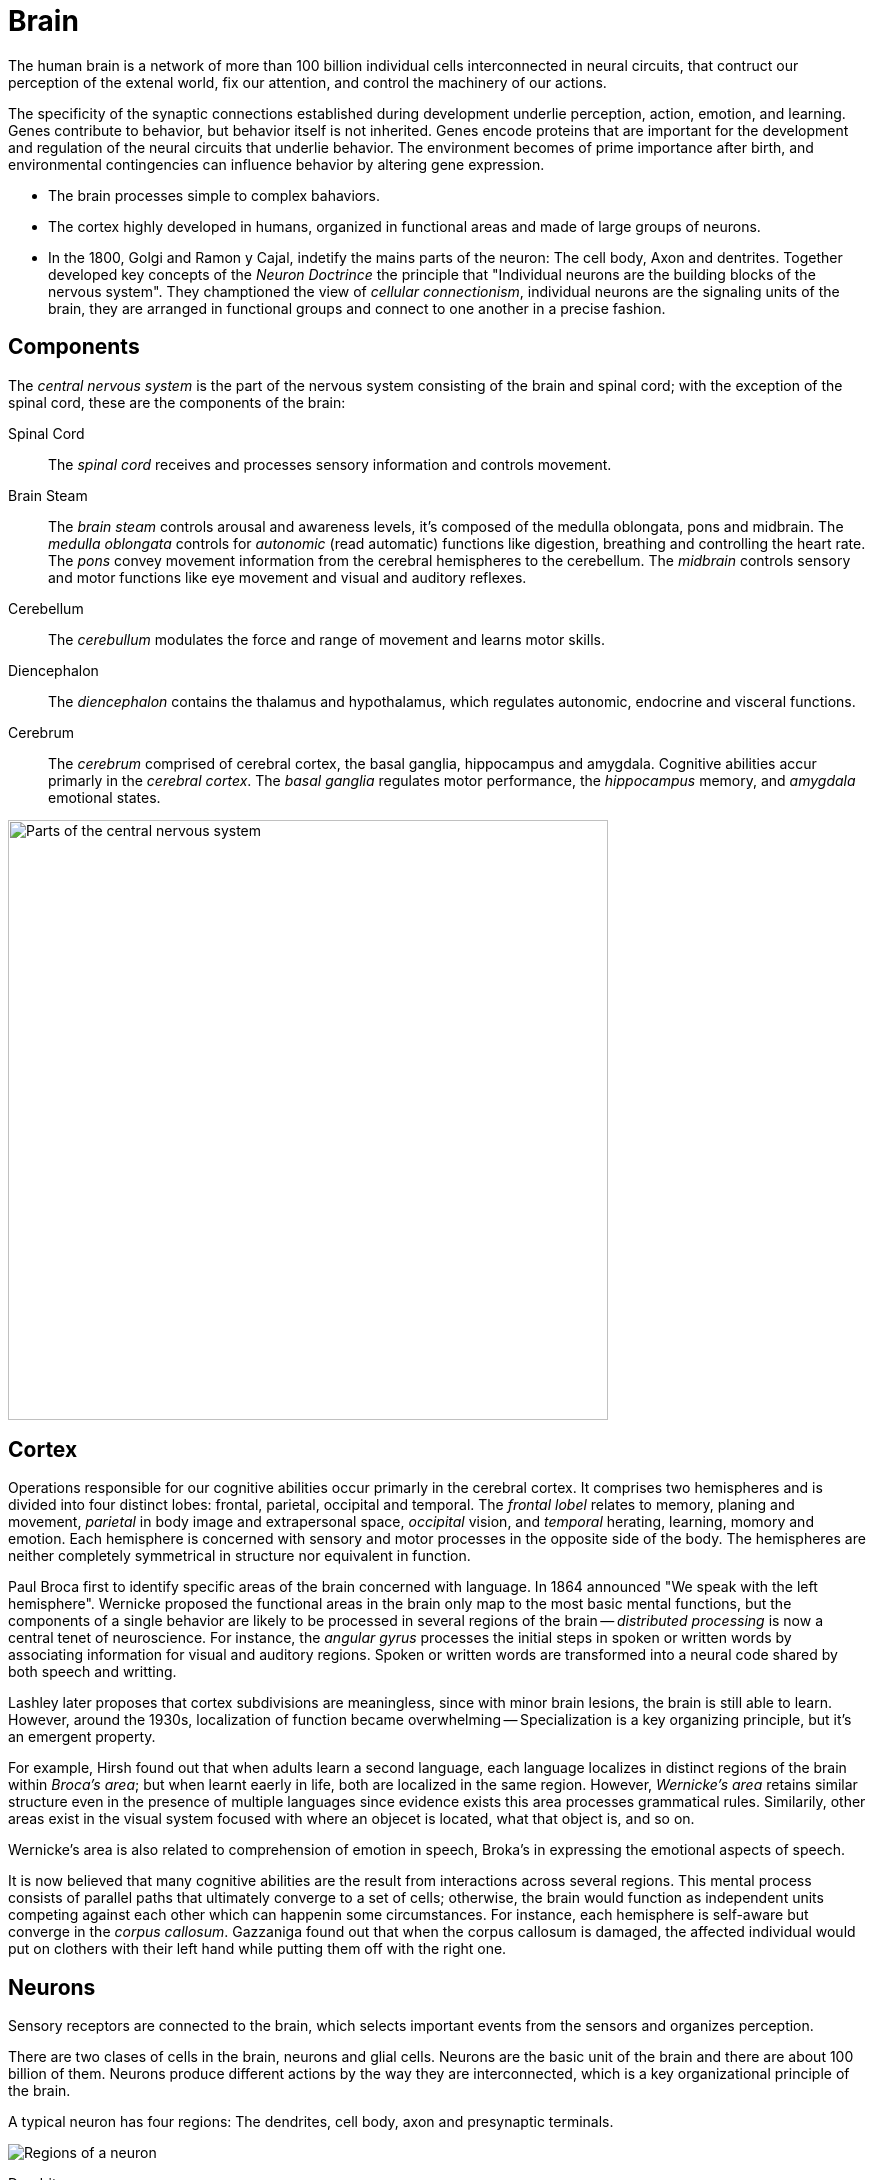 = Brain

The human brain is a network of more than 100 billion individual cells interconnected in neural circuits, that contruct our perception of the extenal world, fix our attention, and control the machinery of our actions.

The specificity of the synaptic connections established during development underlie perception, action, emotion, and learning. Genes contribute to behavior, but behavior itself is not inherited. Genes encode proteins that are important for the development and regulation of the neural circuits that underlie behavior. The environment becomes of prime importance after birth, and environmental contingencies can influence behavior by altering gene expression.

- The brain processes simple to complex bahaviors.
- The cortex highly developed in humans, organized in functional areas and made of large groups of neurons.
- In the 1800, Golgi and Ramon y Cajal, indetify the mains parts of the neuron: The cell body, Axon and dentrites. Together developed key concepts of the _Neuron Doctrince_ the principle that "Individual neurons are the building blocks of the nervous system". They champtioned the view of _cellular connectionism_, individual neurons are the signaling units of the brain, they are arranged in functional groups and connect to one another in a precise fashion.

== Components

The _central nervous system_ is the part of the nervous system consisting of the brain and spinal cord; with the exception of the spinal cord, these are the components of the brain:

Spinal Cord::
The _spinal cord_ receives and processes sensory information and controls movement.

Brain Steam::
The _brain steam_ controls arousal and awareness levels, it's composed of the medulla oblongata, pons and midbrain. The _medulla oblongata_ controls for _autonomic_ (read automatic) functions like digestion, breathing and controlling the heart rate. The _pons_ convey movement information from the cerebral hemispheres to the cerebellum. The _midbrain_ controls sensory and motor functions like eye movement and visual and auditory reflexes.

Cerebellum::
The _cerebullum_ modulates the force and range of movement and learns motor skills.

Diencephalon::
The _diencephalon_ contains the thalamus and hypothalamus, which regulates autonomic, endocrine and visceral functions. 

Cerebrum::
The _cerebrum_ comprised of cerebral cortex, the basal ganglia, hippocampus and amygdala. Cognitive abilities accur primarly in the _cerebral cortex_. The _basal ganglia_ regulates motor performance, the _hippocampus_ memory, and _amygdala_ emotional states.

image::images/central-nervous-system.png[Parts of the central nervous system,600]

////
#fill: #FFF
#lineWidth: 1
[Cerebrum|
  [Cortex]
  [Basal Ganglia]
  [Hippocampus]
  [Amygdola]
]-[Diencephalon]
[Diencephalon|
  [Thalamus]
  [Hypothalamus]]-[Brain Stem]
[Cerebellum]-[Brain Stem]
[Brain Stem|
  [Medulla Oblongata]
  [Pons]
  [Midbrain]
]-[Spinal Cord]
////

== Cortex

Operations responsible for our cognitive abilities occur primarly in the cerebral cortex. It comprises two hemispheres and is divided into four distinct lobes: frontal, parietal, occipital and temporal. The _frontal lobel_ relates to memory, planing and movement, _parietal_ in body image and extrapersonal space, _occipital_ vision, and _temporal_ herating, learning, momory and emotion. Each hemisphere is concerned with sensory and motor processes in the opposite side of the body. The hemispheres are neither completely symmetrical in structure nor equivalent in function.

Paul Broca first to identify specific areas of the brain concerned with language. In 1864 announced "We speak with the left hemisphere". Wernicke proposed the functional areas in the brain only map to the most basic mental functions, but the components of a single behavior are likely to be processed in several regions of the brain -- _distributed processing_ is now a central tenet of neuroscience. For instance, the _angular gyrus_ processes the initial steps in spoken or written words by associating information for visual and auditory regions. Spoken or written words are transformed into a neural code shared by both speech and writting.

Lashley later proposes that cortex subdivisions are meaningless, since with minor brain lesions, the brain is still able to learn. However, around the 1930s, localization of function became overwhelming -- Specialization is a key organizing principle, but it's an emergent property.

For example, Hirsh found out that when adults learn a second language, each language localizes in distinct regions of the brain within _Broca's area_; but when learnt eaerly in life, both are localized in the same region. However, _Wernicke's area_ retains similar structure even in the presence of multiple languages since evidence exists this area processes grammatical rules. Similarily, other areas exist in the visual system focused with where an objecet is located, what that object is, and so on.

Wernicke's area is also related to comprehension of emotion in speech, Broka's in expressing the emotional aspects of speech.

It is now believed that many cognitive abilities are the result from interactions across several regions. This mental process consists of parallel paths that ultimately converge to a set of cells; otherwise, the brain would function as independent units competing against each other which can happenin some circumstances. For instance, each hemisphere is self-aware but converge in the _corpus callosum_. Gazzaniga found out that when the corpus callosum is damaged, the affected individual would put on clothers with their left hand while putting them off with the right one.

== Neurons

Sensory receptors are connected to the brain, which selects important events from the sensors and organizes perception.

There are two clases of cells in the brain, neurons and glial cells. Neurons are the basic unit of the brain and there are about 100 billion of them. Neurons produce different actions by the way they are interconnected, which is a key organizational principle of the brain.

A typical neuron has four regions: The dendrites, cell body, axon and presynaptic terminals.

////
#fill: #FFF
#lineWidth: 1
#direction: right
#spacing: 50
#padding: 16
#.trans: visual=transceiver
[<trans>Dendrites]-[<trans>Cell Body]
[Cell Body]-[<trans>Axon]
[<trans>Axon]-[<trans>Presynaptic Terminals]
////

image::images/neuron-structure.png[Regions of a neuron]

Dendrite::
A _dendrite_, from the Greek déndron meaning "tree", is a tree-like structure which usually receive signals from other nerve cells. 

Cell Body::
The _cell body_ or _soma_, contains the _nucleus_, which contains the genes of the cell and a mechanism to synthetize the cell's proteins. It usually gives rise to several short _dendrites_ and one long _axon_.

Axon::
The axon carries electric signals, called _action potentials_, to other neurons over distances as far as two meters. Action potentials propagate without failure or distortion at speeds of up to 100 m/s. The amplitude remains contains at 100 mV because the action potential is an all-or-nothing impulse. Action potentials are the signals by which the brain receives, analyzes, and conveys information. The signals that convey information about  vision or smell are identical. Therefore, information is determined by the pathway the signals travels through, which in turn create our sensations of sight, touch, smell and sound. To increase the action potentials speed, axons are wrapped in _myelin_ and interrupted at regular intervals by the _nodes of ranvier_ where the action potential is regenerated.

Presynaptic Terminals::
Near the end of the axon, it branches to contact other neurons in specialized zones, known as _synapses_. The cell transmitting the signal is refered as the _presynaptic cell_ and the receiver, the _postsynaptic terminals_. Signals are transmitted from the _presynaptic terminals_, which are separated by a narrow space known as the _synaptic cleft_, and most end on a postsynaptic neuron dendrite. However, terminals can also activate muscles in motor neurons or an endocrine process through _neuroendocrine cells_.

Ramon y Cajal also defined that signals flow in one diretion, from dendrites to axons, this principle is refered as _dynamic polarization_. Ramon y Cajal also defined that neurons make specific connections -- neurons are not randomly connected to one another, known as the _connectional specificity_ principle.

=== Clasification

The feature that most distinguishes a neuron are the number of dendrites that arise from the cell body. They are classified into three main groups: _unipolar cells_ have no dendrites, _bipolar cells_ a single deendrite and _multipolar cells_ multiple dendrites.

image::images/neuron-classification.png[Classification of neurons]

Neurons can be broken down to six subgroups:

Unipolar::
They can be found in the autonomic nervous system. Typically these have special structures for transducing some type of physical stimulus (light, sound, temperature, etc.) into electrical activity.footnote:["Unipolar Neuron Wikipedia." https://en.wikipedia.org/wiki/Unipolar_neuron]

Bipolar::
They receive signals from the periphery of the body and carry information to the central nervous system, these include retina and olphatory sensory receptors. They have one axon and one dendrite.

Pseudo-unipolar::
These are bipolar cells that started out as unipolar cells but fused into a single single structure that resembles a bipolar cell. They convey touch, pressure, and pain signals to the spinal cord.

Motor::
_Motor neurons_ have many dendrites that create about 10,000 synapses, about 1,000 on the cell body and 9,000 on dendrites. Some can be found connecting to muscle fibers.

Pyramidal::
_Pyramidal cells_ are found in the hippocampus and cerebral cortex, there are enough dendrites to create about 32,000 synapses.footnote:[Megiaas M, EMRI Z, Freund T, Gulyaa A (2001) "Total number and distribution of inhibitory and excitatory synapses on hippocampal CA1 pyramidal cells" _Neuroscience_]

Purkinje::
_Purkinje cells_ are found in the cerebellum and have a rich and extensive dendrites that can accomodate up to a million synapses.

== Glia

Glia cells can be divided into microglia and macroglia. Microglia are immune cells and macroglia form about 80% of the brain and subdivide into oligodendrocytes, swann and astrocytes cells. Half of macroglia is comprised of oligodendrocytes and half of astrocytes cells. Oligodendrocytes and swann cells insulate the axons while the astrocytes:

- Insulate neuronal groups.
- Regulate K+ concentration.
- Promote efficient signaling betweet neurons.
- Release growth fators.
- They may regualte synapse development and function.

== Synapses

Action potentials usually lead to excitatory synapses; however, there are also neurons with inhibition mechanisms to prevent other neurons from firing their action potential using a combination of K+ and Na+. Action potentials are all-or-nothing, there is no decay in the axon and travel at 100 m/s. In 1920, Adrian finds out that action potentials are indistinguishable even between sensors and motor axons.

There is a class of neurons, _beating neurons_, which produce an action potential in the absents of stimulation at regular intervals. Other neurons, _bursting neurons_, fire in brief bursts of action potentials. These neurons respond differently to the same exhitatory input by initiating action potentials or regulating the rate of firing action potentials.

Action potentials release _neurotransmitters_ in the neuron tereminals, which bind to receptors in the postsynaptic neuron to generate a synaptic potentials. The synaptic potential can be exhitatory or inhibitory depending on the receptor and independent to the neurotransmitter being used.

Synapses can have short-term physiological changes lasting for hours to increase the synaptic effectiveness, long-term changes lasting days can happen by prunning existing synapses or growing new ones -- known as the _plasticity hypothesis_, which forms the basis for learning.

== Neural Networks

The branch of computer science known as _artificial intelligence_, originally used traditional algoritmic processing to simulate the brain.footnote:[Terminology differs with neuroscience which refers to traditional algoritmic processing as serial processing] This approach served well for some tasks, like playing chess; but performed poorly in other tasks, like face and speech recognition.

Theoretical neurologists have turned to create models they call _neural networks_, which process information using feed-forward and feedback connections. Neural networks capture well the architecture of most actual neural circuits and also the ability of the brain to function in the absence of specific sensory input such as during sleep. Neural networks also show that analyzing individual neurons may not be enough to understand an action potential. This makes the brain a remarkable information processing organ is not the complexity of the neurons but in the interconnections between its elements.

== Genes

All behaviors are shaped by the interplay of genes and the environment, but they do not control behavior directly; instead, they specify the development of programs that assemble in the brain. In 1883, galton built a strong case for gene heritability by studing identical twins; however, heritability is behavioral traits is substantially less than 100%, demonstrating that the environment is an important factor -- behavioral traits from twin studies range around 50%, but can be lower or higher for particular traits.

Genes are madee of DNA passed between generations and is made of two strands to ensure accurate copying of DNA during replication. Each strand is made of four nucleotides: adenine, guanine, thymine, and cytosine.

Most genes encode protein products. The brain expressese a greated number of genees than any other organ in the body and, within the brain, different neuron populations express different groups of genes. This permits a fixede numbeere of genees to generate a vastyly largeer number of neuronal cell types and connections in the brain.

Although genes express the initial development of the nervous system, the experience of an individual and activity in specific neural circuits can alter the expression of genes.

=== Structure

Each gene is located at a characteristic position (_locus_) on a specific chromosome, long linear stretches of DNA. Most animals are diplod, meaning every somatic cell carries two complete set of chromosomes, one from the mother and one from the father.

Because an individual has two copies of each gene, the genotype of an organism describes the genetic makeup and the phenotype it's appearance. Two copies of a particular gene are called allelese.

A gene consists of coding regions (_exons_) separated by noncoding regions (_introns_). transcription is regulated by noncoding regions such as promoters and enhancers. Transcription leads to producing single stranded RNA. Splicing removes introns and ligates exons into a mature messenger RNA (mRNA) which is exported from the nucleaus of the cell. The manutre mRNA is translated into a protein product.

In 2000, the complete nucleotide sequence of the human genome was reported as well as sequencees from other animals. The surprising result, humans and chimpanzees share 99% of their protein-coding genes, most of the 25,000 genes are present in all mammals, yet they are profoundly different. The conclusion, genes that humans share are regulated in new ways to produce novel human properties, like capacity to generate complex thoughts and language. Therefore, we can infer that the basic molecular pathways for neuronal development, neurotransmission, and gene expression were present in the common ancestor of worms, flies, mice and humans. Studies of animal and human genes have demonstrateed that important genes in the human brain are those most conserved throught animal phylogeny -- the role of genes can be studied in animals models.

=== Circadian Rhythm

The dailty, _circadian rhythm_, influence behavior, movement, visual perception, and memory. It couples certain behaviors to a 24-hour cycle linkeed to the rising and setting of the sun and it persists even in the absence of light.

Benzer's group found out that a gene mutation in the _period gene_ could change the circadian clock in several ways, resulting in abnormal rhythms -- it's not just an essential piece, but the actual timekeeper whose activity can change the rate at which the clock runs. Previous to this discovery of the preiod gene, many questioned whether there could be true "behavior genes".

The period gene is a transcriptional regulator that affects the expression of other genes with its levels regulated throughout the day, early in the morning they are low and they reach pick levels at night, levels then decrese falling before the next dawn.

Takashi found a similar, _clock gene_, which regulates the length and persistence of rhythmicity in the absence of sensory input. Therefore, a group of genes, not one gene, are the regulators of the circadian clock. One is high during night, the other one during the day; they are both transcription factors that affecet each other. These genes also control the transcription of other genes; for isntance, the _neuropeptide gene_ which controls locomotor activity levels. The oscillation of them can be reset by light.

== Behavior

Sokolowski found out a _forager gene_ in larvae and honeybees which encodes the _kinase protein_ which regulates many neuronal functions, specially those that transform short-term neural signals into long-term changes in a neuron. High levels of this gene are expressed in foraging behavior, low levels in stationary behavior. Crowded envrionemnts favors foraging behavior, whereas sparse environments favor stationary behavior to exploit food sources more thoroughly.

Social behaviors are highly variable beetween species, yet they have a large innate component controlled genetically. In worms, the _npr1 gene_ encodes a neuropeptide receptor, is involved in signaling between neurons. Neuropeptides have a role in coordinating behaviors across networks of neurons. Mammalian neuropeptides have been implicated in feeding behavior, sleep, pain, and other behavior and psycological processes. For instance, the neuropeptides _oxytocin_ and _vasopressin_. Oxytocin has been found to regulate pair-bonding formation and paternal behavior, while vasopressin has been show to regulate how closely male rodents help raise offpring.

In humans, defects in speech articulation led to the identification of the _foxp2 gene_, which controls a human-specific pattern of development of the brain, larynx and mouth. This gene might be one of the adaptations that made human speech possible.

The _neuregulin gene_ affects cell migration and synapse formation, together with the _disc1 gene_ suggest a developmental defect that can underlie schizophrenia. Several gene mutations in autistic patients affect transmembrane signaling proteins called _neurexins_ and _neuroligins_, which affect the strength of synapses. They suggest that subtle alterations in synaptic transmission play a role in autism. However, only rarely will genetic alteration at a single gene fully explains a disease or behavior in humans. Instead, the interplay of genetics, environment, chance and individual choice is what ultimately determines the behavioral differences between individuals. The challenge of genetics is to underestand the effeect of genes, while acknowledging that many factors influence human behavior.

== Recap

You learned some of the neuroscience principles: neurons are the building blocks (neuron doctrine), they are arranged in functional groups (cellular connectionism), process behavior in multiple regions (distributed processing), produce different actions by the way the are connected (organizational principle), signals flow in one direction (dynamic polarization), neurons are not randomly connected (connectional specificity), and that connectivity changes are the basis for learning (plasticity hypothesis).

